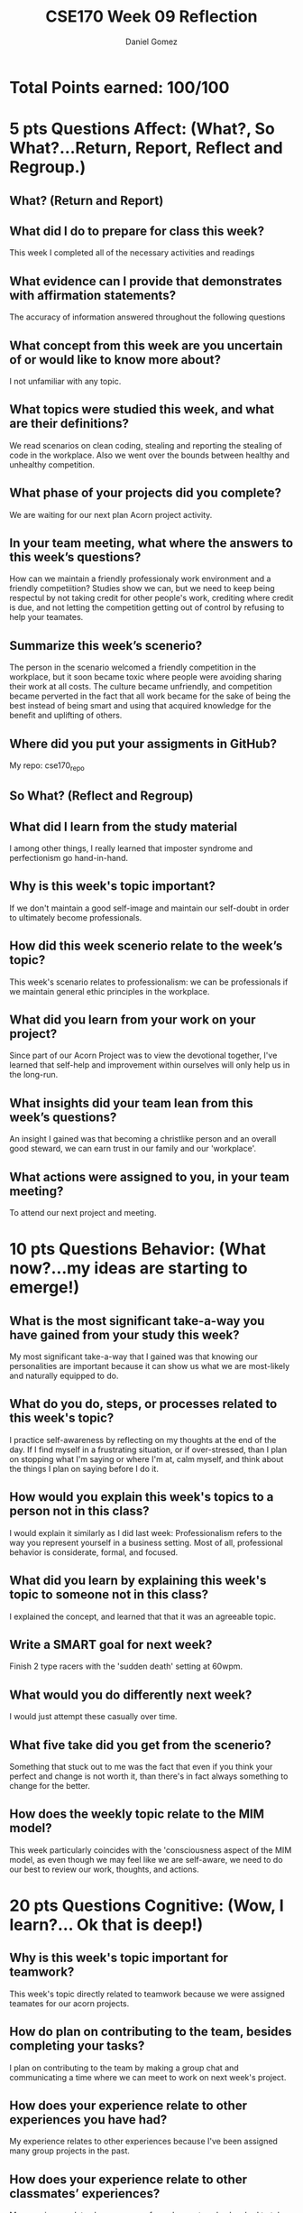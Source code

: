 #+author: Daniel Gomez
#+title: CSE170 Week 09 Reflection

* Total Points earned: 100/100

* 5 pts Questions             Affect: (What?, So What?...Return, Report, Reflect and Regroup.)
** What? (Return and Report)
** What did I do to prepare for class this week?
This week I completed all of the necessary activities and readings
** What evidence can I provide that demonstrates with affirmation statements?
The accuracy of information answered throughout the following questions
** What concept from this week are you uncertain of or would like to know more about?
I not unfamiliar with any topic.
** What topics were studied this week, and what are their definitions?
We read scenarios on clean coding, stealing and reporting the stealing of code in the workplace. Also we went over the bounds between healthy and unhealthy competition.
** What phase of your projects did you complete?
We are waiting for our next plan Acorn project activity.
** In your team meeting, what where the answers to this week’s questions?
How can we maintain a friendly professionaly work environment and a friendly competiition?
Studies show we can, but we need to keep being respectul by not taking credit for other people's work, crediting where credit is due, and not letting the competition getting out of control by refusing to help your teamates.
** Summarize this week’s scenerio?
The person in the scenario welcomed a friendly competition in the workplace, but it soon became toxic where people were avoiding sharing their work at all costs. The culture became unfriendly, and competition became perverted in the fact that all work became for the sake of being the best instead of being smart and using that acquired knowledge for the benefit and uplifting of others.
** Where did you put your assigments in GitHub?
My repo: cse170_repo
** So What? (Reflect and Regroup)
** What did I learn from the study material
I among other things, I really learned that imposter syndrome and perfectionism go hand-in-hand.
** Why is this week's topic important?
If we don't maintain a good self-image and maintain our self-doubt in order to ultimately become professionals.
** How did this week scenerio relate to the week’s topic?
This week's scenario relates to professionalism: we can be professionals if we maintain general ethic principles in the workplace.
** What did you learn from your work on your project?
Since part of our Acorn Project was to view the devotional together, I've learned that self-help and improvement within ourselves will only help us in the long-run.
** What insights did your team lean from this week’s questions?
An insight I gained was that becoming a christlike person and an overall good steward, we can earn trust in our family and our 'workplace'.
** What actions were assigned to you, in your team meeting?
To attend our next project and meeting.
* 10 pts Questions Behavior: (What now?...my ideas are starting to emerge!)
** What is the most significant take-a-way you have gained from your study this week?
My most significant take-a-way that I gained was that knowing our personalities are important because it can show us what we are most-likely and naturally equipped to do.  
** What do you do, steps, or processes related to this week's topic?
I practice self-awareness by reflecting on my thoughts at the end of the day. If I find myself in a frustrating situation, or if over-stressed, than I plan on stopping what I'm saying or where I'm at, calm myself, and think about the things I plan on saying before I do it.  
** How would you explain this week's topics to a person not in this class?
I would explain it similarly as I did last week: Professionalism refers to the way you represent yourself in a business setting. Most of all, professional behavior is considerate, formal, and focused.
** What did you learn by explaining this week's topic to someone not in this class?
I explained the concept, and learned that that it was an agreeable topic.
** Write a SMART goal for next week?
Finish 2 type racers with the 'sudden death' setting at 60wpm.
** What would you do differently next week?
I would just attempt these casually over time.
** What five take did you get from the scenerio?
Something that stuck out to me was the fact that even if you think your perfect and change is not worth it, than there's in fact always something to change for the better.
** How does the weekly topic relate to the MIM model?
This week particularly coincides with the 'consciousness aspect of the MIM model, as even though we may feel like we are self-aware, we need to do our best to review our work, thoughts, and actions.
* 20 pts Questions Cognitive: (Wow, I learn?... Ok that is deep!)
** Why is this week's topic important for teamwork?
This week's topic directly related to teamwork because we were assigned teamates for our acorn projects.
** How do plan on contributing to the team, besides completing your tasks?
I plan on contributing to the team by making a group chat and communicating a time where we can meet to work on next week's project.
** How does your experience relate to other experiences you have had?
My experience relates to other experiences because I've been assigned many group projects in the past.
** How does your experience relate to other classmates’ experiences?
My experience relates because one of my classmates also has had to take initiative in gathering classmates to finish a task.
** Tell me about what you taught someone? And what did they learn, that they didn’t know before?
** If you were to write your experience as STAR story, how would you phrase it?
One experience I can recall is when I taught someone about what we learned, they brought up the fact that everyone is more of an agreeable person than they actually are. This allowed me to humble myself and focus more on my weaknesses. This led my team to follow my example and acknowledge their weaknesses, and thus from this experience we were able to grow closer together from that humility.
** If this was a religion class, how would you relate this week’s topic to the gospel?
I would phrase it like 'Humility breeds excellence'. If you think about it, this relates well with the saviors example. If we follow his example and humble ourselves, we can learn and grow a lot more.
